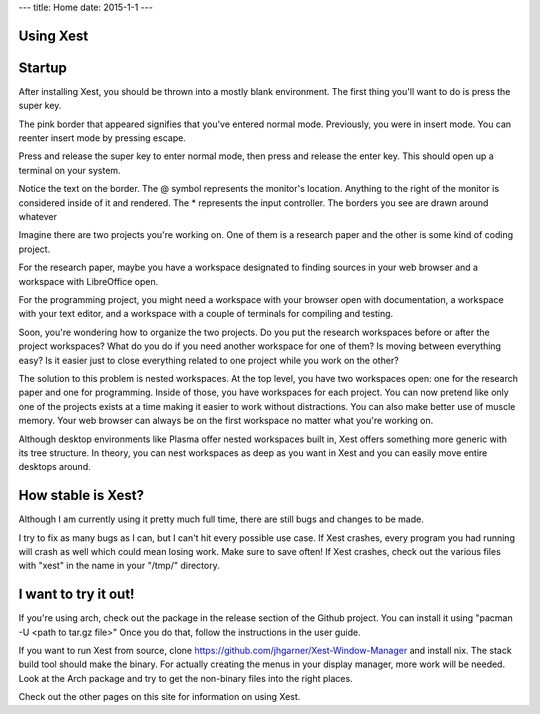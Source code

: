 ---
title: Home
date: 2015-1-1
---

Using Xest
==========



Startup
================================

After installing Xest, you should be thrown into a mostly blank environment. The
first thing you'll want to do is press the super key.


The pink border that appeared signifies that you've entered normal mode.
Previously, you were in insert mode. You can reenter insert mode by pressing
escape.

Press and release the super key to enter normal mode, then press and release the
enter key. This should open up a terminal on your system.

Notice the text on the border. The @ symbol represents the monitor's location.
Anything to the right of the monitor is considered inside of it and rendered.
The * represents the input controller. The borders you see are drawn around
whatever 

Imagine there are two projects you're working on. One of them is a
research paper and the other is some kind of coding project.

For the research paper, maybe you have a workspace designated to finding
sources in your web browser and a workspace with LibreOffice open.

.. raw:: html
  <video playsinline autoplay muted loop>
    <source src=/images/1.mkv/>
  </video>

For the programming project, you might need a workspace with your browser open
with documentation, a workspace with your text editor, and a workspace with a
couple of terminals for compiling and testing.

Soon, you're wondering how to organize the two projects. Do you put the
research workspaces before or after the project workspaces? What do you do if
you need another workspace for one of them? Is moving between everything easy?
Is it easier just to close everything related to one project while you work on
the other?

The solution to this problem is nested workspaces. At the top level, you have
two workspaces open: one for the research paper and one for programming.
Inside of those, you have workspaces for each project. You can now pretend like
only one of the projects exists at a time making it easier to work without
distractions. You can also make better use of muscle memory. Your web browser
can always be on the first workspace no matter what you're working on.

Although desktop environments like Plasma offer nested workspaces built in, Xest
offers something more generic with its tree structure. In theory, you can nest
workspaces as deep as you want in Xest and you can easily move entire desktops
around.

How stable is Xest?
===================

Although I am currently using it pretty much full time, there are still bugs and
changes to be made.

I try to fix as many bugs as I can, but I can't hit every possible use
case. If Xest crashes, every program you had running will crash as well which
could mean losing work. Make sure to save often! If Xest crashes, check out the
various files with "xest" in the name in your "/tmp/" directory.

I want to try it out!
=====================

If you're using arch, check out the package in the release section of the Github
project. You can install it using "pacman -U <path to tar.gz file>" Once you do
that, follow the instructions in the user guide.

If you want to run Xest from source, clone 
https://github.com/jhgarner/Xest-Window-Manager and install nix. The stack build
tool should make the binary. For actually creating the menus in your display
manager, more work will be needed. Look at the Arch package and try to get the
non-binary files into the right places.

Check out the other pages on this site for information on using Xest.

